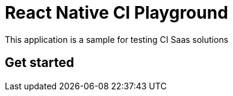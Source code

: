 = React Native CI Playground

This application is a sample for testing CI Saas solutions

== Get started

